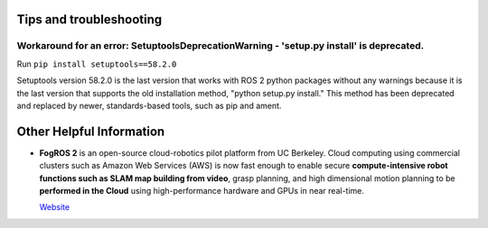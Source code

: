 ========================
Tips and troubleshooting
========================

Workaround for an error: SetuptoolsDeprecationWarning - 'setup.py install' is deprecated.  
========================================================================================

Run ``pip install setuptools==58.2.0``

Setuptools version 58.2.0 is the last version that works with ROS 2 python packages without any warnings because it 
is the last version that supports the old installation method, "python setup.py install." This method has been deprecated 
and replaced by newer, standards-based tools, such as pip and ament.

=========================
Other Helpful Information
=========================

* **FogROS 2** is an open-source cloud-robotics pilot platform from UC Berkeley. Cloud computing using commercial clusters 
  such as Amazon Web Services (AWS) is now fast enough to enable secure **compute-intensive robot functions such as SLAM map 
  building from video**, grasp planning, and high dimensional motion planning to be **performed in the Cloud** using 
  high-performance hardware and GPUs in near real-time.

  `Website <https://berkeleyautomation.github.io/FogROS2/about>`_